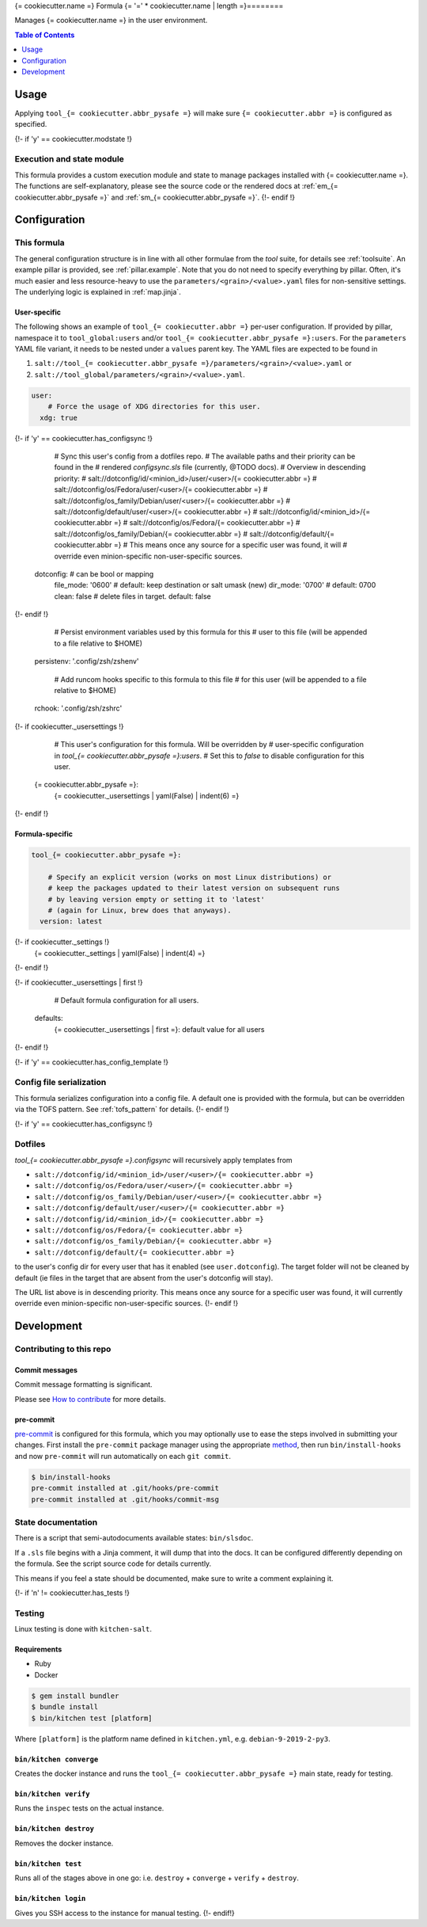 .. _readme:

{= cookiecutter.name =} Formula
{= '=' * cookiecutter.name | length =}========

Manages {= cookiecutter.name =} in the user environment.

.. contents:: **Table of Contents**
   :depth: 1

Usage
-----
Applying ``tool_{= cookiecutter.abbr_pysafe =}`` will make sure ``{= cookiecutter.abbr =}`` is configured as specified.

{!- if 'y' == cookiecutter.modstate !}

Execution and state module
~~~~~~~~~~~~~~~~~~~~~~~~~~
This formula provides a custom execution module and state to manage packages installed with {= cookiecutter.name =}. The functions are self-explanatory, please see the source code or the rendered docs at :ref:`em_{= cookiecutter.abbr_pysafe =}` and :ref:`sm_{= cookiecutter.abbr_pysafe =}`.
{!- endif !}

Configuration
-------------

This formula
~~~~~~~~~~~~
The general configuration structure is in line with all other formulae from the `tool` suite, for details see :ref:`toolsuite`. An example pillar is provided, see :ref:`pillar.example`. Note that you do not need to specify everything by pillar. Often, it's much easier and less resource-heavy to use the ``parameters/<grain>/<value>.yaml`` files for non-sensitive settings. The underlying logic is explained in :ref:`map.jinja`.

User-specific
^^^^^^^^^^^^^
The following shows an example of ``tool_{= cookiecutter.abbr =}`` per-user configuration. If provided by pillar, namespace it to ``tool_global:users`` and/or ``tool_{= cookiecutter.abbr_pysafe =}:users``. For the ``parameters`` YAML file variant, it needs to be nested under a ``values`` parent key. The YAML files are expected to be found in

1. ``salt://tool_{= cookiecutter.abbr_pysafe =}/parameters/<grain>/<value>.yaml`` or
2. ``salt://tool_global/parameters/<grain>/<value>.yaml``.

.. code-block:: yaml

  user:
      # Force the usage of XDG directories for this user.
    xdg: true
{!- if 'y' == cookiecutter.has_configsync !}

      # Sync this user's config from a dotfiles repo.
      # The available paths and their priority can be found in the
      # rendered `configsync.sls` file (currently, @TODO docs).
      # Overview in descending priority:
      # salt://dotconfig/id/<minion_id>/user/<user>/{= cookiecutter.abbr =}
      # salt://dotconfig/os/Fedora/user/<user>/{= cookiecutter.abbr =}
      # salt://dotconfig/os_family/Debian/user/<user>/{= cookiecutter.abbr =}
      # salt://dotconfig/default/user/<user>/{= cookiecutter.abbr =}
      # salt://dotconfig/id/<minion_id>/{= cookiecutter.abbr =}
      # salt://dotconfig/os/Fedora/{= cookiecutter.abbr =}
      # salt://dotconfig/os_family/Debian/{= cookiecutter.abbr =}
      # salt://dotconfig/default/{= cookiecutter.abbr =}
      # This means once any source for a specific user was found, it will
      # override even minion-specific non-user-specific sources.
    dotconfig:              # can be bool or mapping
      file_mode: '0600'     # default: keep destination or salt umask (new)
      dir_mode: '0700'      # default: 0700
      clean: false          # delete files in target. default: false
{!- endif !}

      # Persist environment variables used by this formula for this
      # user to this file (will be appended to a file relative to $HOME)
    persistenv: '.config/zsh/zshenv'

      # Add runcom hooks specific to this formula to this file
      # for this user (will be appended to a file relative to $HOME)
    rchook: '.config/zsh/zshrc'

{!- if cookiecutter._usersettings !}

      # This user's configuration for this formula. Will be overridden by
      # user-specific configuration in `tool_{= cookiecutter.abbr_pysafe =}:users`.
      # Set this to `false` to disable configuration for this user.
    {= cookiecutter.abbr_pysafe =}:
      {= cookiecutter._usersettings | yaml(False) | indent(6) =}
{!- endif !}

Formula-specific
^^^^^^^^^^^^^^^^

.. code-block:: yaml

  tool_{= cookiecutter.abbr_pysafe =}:

      # Specify an explicit version (works on most Linux distributions) or
      # keep the packages updated to their latest version on subsequent runs
      # by leaving version empty or setting it to 'latest'
      # (again for Linux, brew does that anyways).
    version: latest

{!- if cookiecutter._settings !}
    {= cookiecutter._settings | yaml(False) | indent(4) =}
{!- endif !}

{!- if cookiecutter._usersettings | first !}

      # Default formula configuration for all users.
    defaults:
      {= cookiecutter._usersettings | first =}: default value for all users
{!- endif !}

{!- if 'y' == cookiecutter.has_config_template !}

Config file serialization
~~~~~~~~~~~~~~~~~~~~~~~~~
This formula serializes configuration into a config file. A default one is provided with the formula, but can be overridden via the TOFS pattern. See :ref:`tofs_pattern` for details.
{!- endif !}

{!- if 'y' == cookiecutter.has_configsync !}

Dotfiles
~~~~~~~~
`tool_{= cookiecutter.abbr_pysafe =}.configsync` will recursively apply templates from

* ``salt://dotconfig/id/<minion_id>/user/<user>/{= cookiecutter.abbr =}``
* ``salt://dotconfig/os/Fedora/user/<user>/{= cookiecutter.abbr =}``
* ``salt://dotconfig/os_family/Debian/user/<user>/{= cookiecutter.abbr =}``
* ``salt://dotconfig/default/user/<user>/{= cookiecutter.abbr =}``
* ``salt://dotconfig/id/<minion_id>/{= cookiecutter.abbr =}``
* ``salt://dotconfig/os/Fedora/{= cookiecutter.abbr =}``
* ``salt://dotconfig/os_family/Debian/{= cookiecutter.abbr =}``
* ``salt://dotconfig/default/{= cookiecutter.abbr =}``

to the user's config dir for every user that has it enabled (see ``user.dotconfig``). The target folder will not be cleaned by default (ie files in the target that are absent from the user's dotconfig will stay).

The URL list above is in descending priority. This means once any source for a specific user was found, it will currently override even minion-specific non-user-specific sources.
{!- endif !}

Development
-----------

Contributing to this repo
~~~~~~~~~~~~~~~~~~~~~~~~~

Commit messages
^^^^^^^^^^^^^^^

Commit message formatting is significant.

Please see `How to contribute <https://github.com/saltstack-formulas/.github/blob/master/CONTRIBUTING.rst>`_ for more details.

pre-commit
^^^^^^^^^^

`pre-commit <https://pre-commit.com/>`_ is configured for this formula, which you may optionally use to ease the steps involved in submitting your changes.
First install  the ``pre-commit`` package manager using the appropriate `method <https://pre-commit.com/#installation>`_, then run ``bin/install-hooks`` and
now ``pre-commit`` will run automatically on each ``git commit``.

.. code-block:: console

  $ bin/install-hooks
  pre-commit installed at .git/hooks/pre-commit
  pre-commit installed at .git/hooks/commit-msg

State documentation
~~~~~~~~~~~~~~~~~~~
There is a script that semi-autodocuments available states: ``bin/slsdoc``.

If a ``.sls`` file begins with a Jinja comment, it will dump that into the docs. It can be configured differently depending on the formula. See the script source code for details currently.

This means if you feel a state should be documented, make sure to write a comment explaining it.

{!- if 'n' != cookiecutter.has_tests !}

Testing
~~~~~~~

Linux testing is done with ``kitchen-salt``.

Requirements
^^^^^^^^^^^^

* Ruby
* Docker

.. code-block:: bash

  $ gem install bundler
  $ bundle install
  $ bin/kitchen test [platform]

Where ``[platform]`` is the platform name defined in ``kitchen.yml``,
e.g. ``debian-9-2019-2-py3``.

``bin/kitchen converge``
^^^^^^^^^^^^^^^^^^^^^^^^

Creates the docker instance and runs the ``tool_{= cookiecutter.abbr_pysafe =}`` main state, ready for testing.

``bin/kitchen verify``
^^^^^^^^^^^^^^^^^^^^^^

Runs the ``inspec`` tests on the actual instance.

``bin/kitchen destroy``
^^^^^^^^^^^^^^^^^^^^^^^

Removes the docker instance.

``bin/kitchen test``
^^^^^^^^^^^^^^^^^^^^

Runs all of the stages above in one go: i.e. ``destroy`` + ``converge`` + ``verify`` + ``destroy``.

``bin/kitchen login``
^^^^^^^^^^^^^^^^^^^^^

Gives you SSH access to the instance for manual testing.
{!- endif!}
